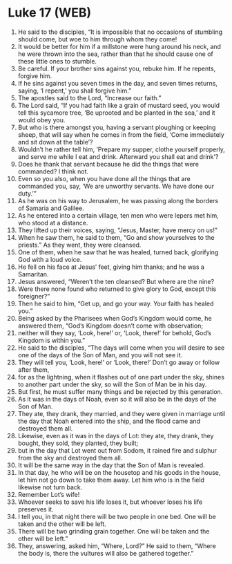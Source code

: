 * Luke 17 (WEB)
:PROPERTIES:
:ID: WEB/42-LUK17
:END:

1. He said to the disciples, “It is impossible that no occasions of stumbling should come, but woe to him through whom they come!
2. It would be better for him if a millstone were hung around his neck, and he were thrown into the sea, rather than that he should cause one of these little ones to stumble.
3. Be careful. If your brother sins against you, rebuke him. If he repents, forgive him.
4. If he sins against you seven times in the day, and seven times returns, saying, ‘I repent,’ you shall forgive him.”
5. The apostles said to the Lord, “Increase our faith.”
6. The Lord said, “If you had faith like a grain of mustard seed, you would tell this sycamore tree, ‘Be uprooted and be planted in the sea,’ and it would obey you.
7. But who is there amongst you, having a servant ploughing or keeping sheep, that will say when he comes in from the field, ‘Come immediately and sit down at the table’?
8. Wouldn’t he rather tell him, ‘Prepare my supper, clothe yourself properly, and serve me while I eat and drink. Afterward you shall eat and drink’?
9. Does he thank that servant because he did the things that were commanded? I think not.
10. Even so you also, when you have done all the things that are commanded you, say, ‘We are unworthy servants. We have done our duty.’”
11. As he was on his way to Jerusalem, he was passing along the borders of Samaria and Galilee.
12. As he entered into a certain village, ten men who were lepers met him, who stood at a distance.
13. They lifted up their voices, saying, “Jesus, Master, have mercy on us!”
14. When he saw them, he said to them, “Go and show yourselves to the priests.” As they went, they were cleansed.
15. One of them, when he saw that he was healed, turned back, glorifying God with a loud voice.
16. He fell on his face at Jesus’ feet, giving him thanks; and he was a Samaritan.
17. Jesus answered, “Weren’t the ten cleansed? But where are the nine?
18. Were there none found who returned to give glory to God, except this foreigner?”
19. Then he said to him, “Get up, and go your way. Your faith has healed you.”
20. Being asked by the Pharisees when God’s Kingdom would come, he answered them, “God’s Kingdom doesn’t come with observation;
21. neither will they say, ‘Look, here!’ or, ‘Look, there!’ for behold, God’s Kingdom is within you.”
22. He said to the disciples, “The days will come when you will desire to see one of the days of the Son of Man, and you will not see it.
23. They will tell you, ‘Look, here!’ or ‘Look, there!’ Don’t go away or follow after them,
24. for as the lightning, when it flashes out of one part under the sky, shines to another part under the sky, so will the Son of Man be in his day.
25. But first, he must suffer many things and be rejected by this generation.
26. As it was in the days of Noah, even so it will also be in the days of the Son of Man.
27. They ate, they drank, they married, and they were given in marriage until the day that Noah entered into the ship, and the flood came and destroyed them all.
28. Likewise, even as it was in the days of Lot: they ate, they drank, they bought, they sold, they planted, they built;
29. but in the day that Lot went out from Sodom, it rained fire and sulphur from the sky and destroyed them all.
30. It will be the same way in the day that the Son of Man is revealed.
31. In that day, he who will be on the housetop and his goods in the house, let him not go down to take them away. Let him who is in the field likewise not turn back.
32. Remember Lot’s wife!
33. Whoever seeks to save his life loses it, but whoever loses his life preserves it.
34. I tell you, in that night there will be two people in one bed. One will be taken and the other will be left.
35. There will be two grinding grain together. One will be taken and the other will be left.”
37. They, answering, asked him, “Where, Lord?” He said to them, “Where the body is, there the vultures will also be gathered together.”
